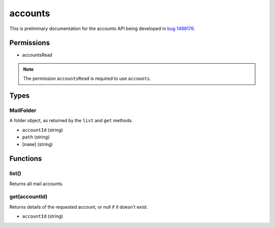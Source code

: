 ========
accounts
========

This is preliminary documentation for the accounts API being developed in `bug 1488176`__.

__ https://bugzilla.mozilla.org/show_bug.cgi?id=1488176

Permissions
===========

- accountsRead

.. note::

  The permission ``accountsRead`` is required to use ``accounts``.

Types
=====

.. _accounts.MailFolder:

MailFolder
----------

A folder object, as returned by the ``list`` and ``get`` methods.

- ``accountId`` (string)
- ``path`` (string)
- [``name``] (string)

Functions
=========

.. _accounts.list:

list()
------

Returns all mail accounts.

.. _accounts.get:

get(accountId)
--------------

Returns details of the requested account, or null if it doesn't exist.

- ``accountId`` (string)

